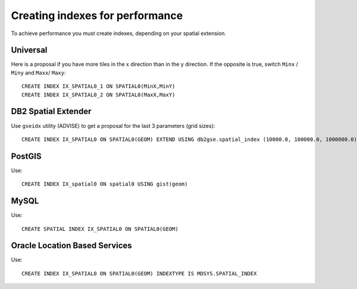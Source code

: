Creating indexes for performance
^^^^^^^^^^^^^^^^^^^^^^^^^^^^^^^^

To achieve performance you must create indexes, depending on your spatial extension.

Universal
'''''''''

Here is a proposal if you have more tiles in the x direction than in the y direction. If the
opposite is true, switch ``Minx`` / ``Miny`` and ``Maxx``/ ``Maxy``::

    CREATE INDEX IX_SPATIAL0_1 ON SPATIAL0(MinX,MinY)
    CREATE INDEX IX_SPATIAL0_2 ON SPATIAL0(MaxX,MaxY)

DB2 Spatial Extender
''''''''''''''''''''

Use ``gseidx`` utility (ADVISE) to get a proposal for the last 3 parameters (grid sizes)::
   
   CREATE INDEX IX_SPATIAL0 ON SPATIAL0(GEOM) EXTEND USING db2gse.spatial_index (10000.0, 100000.0, 1000000.0)

PostGIS
'''''''

Use::

   CREATE INDEX IX_spatial0 ON spatial0 USING gist(geom)

MySQL
'''''

Use::

    CREATE SPATIAL INDEX IX_SPATIAL0 ON SPATIAL0(GEOM) 

Oracle Location Based Services
''''''''''''''''''''''''''''''

Use::
    
    CREATE INDEX IX_SPATIAL0 ON SPATIAL0(GEOM) INDEXTYPE IS MDSYS.SPATIAL_INDEX
